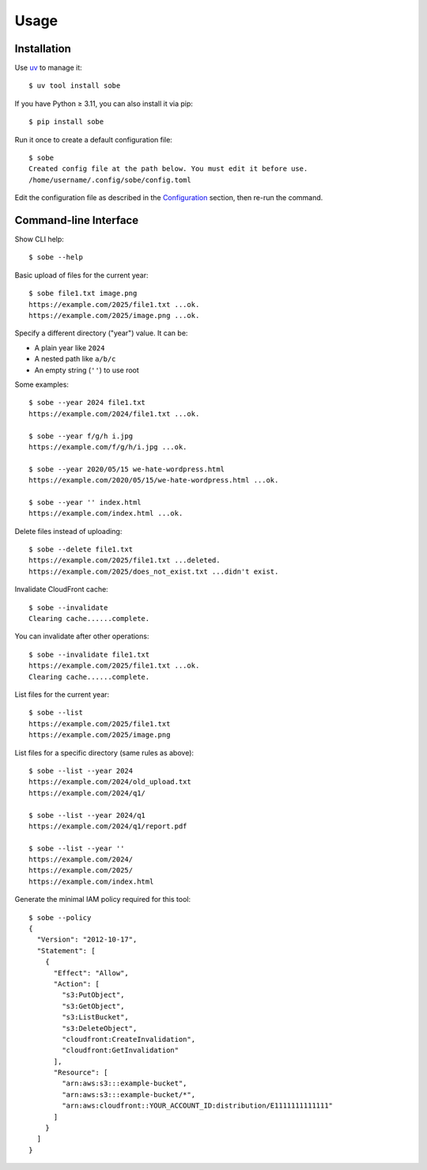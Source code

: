 Usage
=====

Installation
------------

Use uv_ to manage it::

  $ uv tool install sobe

If you have Python ≥ 3.11, you can also install it via pip::

  $ pip install sobe

Run it once to create a default configuration file::

  $ sobe
  Created config file at the path below. You must edit it before use.
  /home/username/.config/sobe/config.toml

Edit the configuration file as described in the Configuration_ section, then re-run the command.

Command-line Interface
----------------------

Show CLI help::

  $ sobe --help

Basic upload of files for the current year::

  $ sobe file1.txt image.png
  https://example.com/2025/file1.txt ...ok.
  https://example.com/2025/image.png ...ok.

Specify a different directory ("year") value. It can be:

* A plain year like ``2024``
* A nested path like ``a/b/c``
* An empty string (``''``) to use root

Some examples::

  $ sobe --year 2024 file1.txt
  https://example.com/2024/file1.txt ...ok.

  $ sobe --year f/g/h i.jpg
  https://example.com/f/g/h/i.jpg ...ok.

  $ sobe --year 2020/05/15 we-hate-wordpress.html
  https://example.com/2020/05/15/we-hate-wordpress.html ...ok.

  $ sobe --year '' index.html
  https://example.com/index.html ...ok.

Delete files instead of uploading::

  $ sobe --delete file1.txt
  https://example.com/2025/file1.txt ...deleted.
  https://example.com/2025/does_not_exist.txt ...didn't exist.

Invalidate CloudFront cache::

  $ sobe --invalidate
  Clearing cache......complete.

You can invalidate after other operations::

  $ sobe --invalidate file1.txt
  https://example.com/2025/file1.txt ...ok.
  Clearing cache......complete.

List files for the current year::

  $ sobe --list
  https://example.com/2025/file1.txt
  https://example.com/2025/image.png

List files for a specific directory (same rules as above)::

  $ sobe --list --year 2024
  https://example.com/2024/old_upload.txt
  https://example.com/2024/q1/

  $ sobe --list --year 2024/q1
  https://example.com/2024/q1/report.pdf

  $ sobe --list --year ''
  https://example.com/2024/
  https://example.com/2025/
  https://example.com/index.html

Generate the minimal IAM policy required for this tool::

  $ sobe --policy
  {
    "Version": "2012-10-17",
    "Statement": [
      {
        "Effect": "Allow",
        "Action": [
          "s3:PutObject",
          "s3:GetObject",
          "s3:ListBucket",
          "s3:DeleteObject",
          "cloudfront:CreateInvalidation",
          "cloudfront:GetInvalidation"
        ],
        "Resource": [
          "arn:aws:s3:::example-bucket",
          "arn:aws:s3:::example-bucket/*",
          "arn:aws:cloudfront::YOUR_ACCOUNT_ID:distribution/E1111111111111"
        ]
      }
    ]
  }

.. _uv: https://docs.astral.sh/uv/
.. _Configuration: configuration.html
